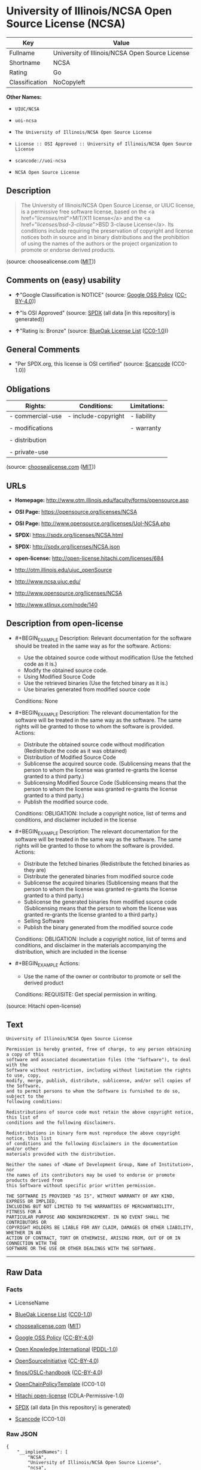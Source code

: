 * University of Illinois/NCSA Open Source License (NCSA)

| Key              | Value                                             |
|------------------+---------------------------------------------------|
| Fullname         | University of Illinois/NCSA Open Source License   |
| Shortname        | NCSA                                              |
| Rating           | Go                                                |
| Classification   | NoCopyleft                                        |

*Other Names:*

- =UIUC/NCSA=

- =uoi-ncsa=

- =The University of Illinois/NCSA Open Source License=

- =License :: OSI Approved :: University of Illinois/NCSA Open Source License=

- =scancode://uoi-ncsa=

- =NCSA Open Source License=

** Description

#+BEGIN_QUOTE
  The University of Illinois/NCSA Open Source License, or UIUC license,
  is a permissive free software license, based on the <a
  href="/licenses/mit/">MIT/X11 license</a> and the <a
  href="/licenses/bsd-3-clause/">BSD 3-clause License</a>. Its
  conditions include requiring the preservation of copyright and license
  notices both in source and in binary distributions and the prohibition
  of using the names of the authors or the project organization to
  promote or endorse derived products.
#+END_QUOTE

(source: choosealicense.com
([[https://github.com/github/choosealicense.com/blob/gh-pages/LICENSE.md][MIT]]))

** Comments on (easy) usability

- *↑*"Google Classification is NOTICE" (source:
  [[https://opensource.google.com/docs/thirdparty/licenses/][Google OSS
  Policy]]
  ([[https://creativecommons.org/licenses/by/4.0/legalcode][CC-BY-4.0]]))

- *↑*"Is OSI Approved" (source:
  [[https://spdx.org/licenses/NCSA.html][SPDX]] (all data [in this
  repository] is generated))

- *↑*"Rating is: Bronze" (source:
  [[https://blueoakcouncil.org/list][BlueOak License List]]
  ([[https://raw.githubusercontent.com/blueoakcouncil/blue-oak-list-npm-package/master/LICENSE][CC0-1.0]]))

** General Comments

- "Per SPDX.org, this license is OSI certified" (source:
  [[https://github.com/nexB/scancode-toolkit/blob/develop/src/licensedcode/data/licenses/uoi-ncsa.yml][Scancode]]
  (CC0-1.0))

** Obligations

| Rights:            | Conditions:           | Limitations:   |
|--------------------+-----------------------+----------------|
| - commercial-use   | - include-copyright   | - liability    |
|                    |                       |                |
| - modifications    |                       | - warranty     |
|                    |                       |                |
| - distribution     |                       |                |
|                    |                       |                |
| - private-use      |                       |                |
                                                             

(source:
[[https://github.com/github/choosealicense.com/blob/gh-pages/_licenses/ncsa.txt][choosealicense.com]]
([[https://github.com/github/choosealicense.com/blob/gh-pages/LICENSE.md][MIT]]))

** URLs

- *Homepage:* http://www.otm.illinois.edu/faculty/forms/opensource.asp

- *OSI Page:* https://opensource.org/licenses/NCSA

- *OSI Page:* http://www.opensource.org/licenses/UoI-NCSA.php

- *SPDX:* https://spdx.org/licenses/NCSA.html

- *SPDX:* http://spdx.org/licenses/NCSA.json

- *open-license:* http://open-license.hitachi.com/licenses/684

- http://otm.illinois.edu/uiuc_openSource

- http://www.ncsa.uiuc.edu/

- http://www.opensource.org/licenses/NCSA

- http://www.stlinux.com/node/140

** Description from open-license

- #+BEGIN_EXAMPLE
    Description: Relevant documentation for the software should be treated in the same way as for the software.
    Actions:
    - Use the obtained source code without modification (Use the fetched code as it is.)
    - Modify the obtained source code.
    - Using Modified Source Code
    - Use the retrieved binaries (Use the fetched binary as it is.)
    - Use binaries generated from modified source code

    Conditions: None
  #+END_EXAMPLE

- #+BEGIN_EXAMPLE
    Description: The relevant documentation for the software will be treated in the same way as the software. The same rights will be granted to those to whom the software is provided.
    Actions:
    - Distribute the obtained source code without modification (Redistribute the code as it was obtained)
    - Distribution of Modified Source Code
    - Sublicense the acquired source code. (Sublicensing means that the person to whom the license was granted re-grants the license granted to a third party.)
    - Sublicensing Modified Source Code (Sublicensing means that the person to whom the license was granted re-grants the license granted to a third party.)
    - Publish the modified source code.

    Conditions:
    OBLIGATION: Include a copyright notice, list of terms and conditions, and disclaimer included in the license
  #+END_EXAMPLE

- #+BEGIN_EXAMPLE
    Description: The relevant documentation for the software will be treated in the same way as the software. The same rights will be granted to those to whom the software is provided.
    Actions:
    - Distribute the fetched binaries (Redistribute the fetched binaries as they are)
    - Distribute the generated binaries from modified source code
    - Sublicense the acquired binaries (Sublicensing means that the person to whom the license was granted re-grants the license granted to a third party.)
    - Sublicense the generated binaries from modified source code (Sublicensing means that the person to whom the license was granted re-grants the license granted to a third party.)
    - Selling Software
    - Publish the binary generated from the modified source code

    Conditions:
    OBLIGATION: Include a copyright notice, list of terms and conditions, and disclaimer in the materials accompanying the distribution, which are included in the license
  #+END_EXAMPLE

- #+BEGIN_EXAMPLE
    Actions:
    - Use the name of the owner or contributor to promote or sell the derived product

    Conditions:
    REQUISITE: Get special permission in writing.
  #+END_EXAMPLE

(source: Hitachi open-license)

** Text

#+BEGIN_EXAMPLE
  University of Illinois/NCSA Open Source License

  Permission is hereby granted, free of charge, to any person obtaining a copy of this
  software and associated documentation files (the "Software"), to deal with the
  Software without restriction, including without limitation the rights to use, copy,
  modify, merge, publish, distribute, sublicense, and/or sell copies of the Software,
  and to permit persons to whom the Software is furnished to do so, subject to the
  following conditions:

  Redistributions of source code must retain the above copyright notice, this list of
  conditions and the following disclaimers.

  Redistributions in binary form must reproduce the above copyright notice, this list
  of conditions and the following disclaimers in the documentation and/or other
  materials provided with the distribution.

  Neither the names of <Name of Development Group, Name of Institution>, nor
  the names of its contributors may be used to endorse or promote products derived from
  this Software without specific prior written permission.

  THE SOFTWARE IS PROVIDED "AS IS", WITHOUT WARRANTY OF ANY KIND, EXPRESS OR IMPLIED,
  INCLUDING BUT NOT LIMITED TO THE WARRANTIES OF MERCHANTABILITY, FITNESS FOR A
  PARTICULAR PURPOSE AND NONINFRINGEMENT. IN NO EVENT SHALL THE CONTRIBUTORS OR
  COPYRIGHT HOLDERS BE LIABLE FOR ANY CLAIM, DAMAGES OR OTHER LIABILITY, WHETHER IN AN
  ACTION OF CONTRACT, TORT OR OTHERWISE, ARISING FROM, OUT OF OR IN CONNECTION WITH THE
  SOFTWARE OR THE USE OR OTHER DEALINGS WITH THE SOFTWARE.
#+END_EXAMPLE

--------------

** Raw Data

*** Facts

- LicenseName

- [[https://blueoakcouncil.org/list][BlueOak License List]]
  ([[https://raw.githubusercontent.com/blueoakcouncil/blue-oak-list-npm-package/master/LICENSE][CC0-1.0]])

- [[https://github.com/github/choosealicense.com/blob/gh-pages/_licenses/ncsa.txt][choosealicense.com]]
  ([[https://github.com/github/choosealicense.com/blob/gh-pages/LICENSE.md][MIT]])

- [[https://opensource.google.com/docs/thirdparty/licenses/][Google OSS
  Policy]]
  ([[https://creativecommons.org/licenses/by/4.0/legalcode][CC-BY-4.0]])

- [[https://github.com/okfn/licenses/blob/master/licenses.csv][Open
  Knowledge International]]
  ([[https://opendatacommons.org/licenses/pddl/1-0/][PDDL-1.0]])

- [[https://opensource.org/licenses/][OpenSourceInitiative]]
  ([[https://creativecommons.org/licenses/by/4.0/legalcode][CC-BY-4.0]])

- [[https://github.com/finos/OSLC-handbook/blob/master/src/NCSA.yaml][finos/OSLC-handbook]]
  ([[https://creativecommons.org/licenses/by/4.0/legalcode][CC-BY-4.0]])

- [[https://github.com/OpenChain-Project/curriculum/raw/ddf1e879341adbd9b297cd67c5d5c16b2076540b/policy-template/Open%20Source%20Policy%20Template%20for%20OpenChain%20Specification%201.2.ods][OpenChainPolicyTemplate]]
  (CC0-1.0)

- [[https://github.com/Hitachi/open-license][Hitachi open-license]]
  (CDLA-Permissive-1.0)

- [[https://spdx.org/licenses/NCSA.html][SPDX]] (all data [in this
  repository] is generated)

- [[https://github.com/nexB/scancode-toolkit/blob/develop/src/licensedcode/data/licenses/uoi-ncsa.yml][Scancode]]
  (CC0-1.0)

*** Raw JSON

#+BEGIN_EXAMPLE
  {
      "__impliedNames": [
          "NCSA",
          "University of Illinois/NCSA Open Source License",
          "ncsa",
          "UIUC/NCSA",
          "uoi-ncsa",
          "The University of Illinois/NCSA Open Source License",
          "License :: OSI Approved :: University of Illinois/NCSA Open Source License",
          "scancode://uoi-ncsa",
          "NCSA Open Source License"
      ],
      "__impliedId": "NCSA",
      "__impliedComments": [
          [
              "Scancode",
              [
                  "Per SPDX.org, this license is OSI certified"
              ]
          ]
      ],
      "facts": {
          "Open Knowledge International": {
              "is_generic": null,
              "legacy_ids": [
                  "uoi-ncsa"
              ],
              "status": "active",
              "domain_software": true,
              "url": "https://opensource.org/licenses/NCSA",
              "maintainer": "",
              "od_conformance": "not reviewed",
              "_sourceURL": "https://github.com/okfn/licenses/blob/master/licenses.csv",
              "domain_data": false,
              "osd_conformance": "approved",
              "id": "NCSA",
              "title": "University of Illinois/NCSA Open Source License",
              "_implications": {
                  "__impliedNames": [
                      "NCSA",
                      "University of Illinois/NCSA Open Source License",
                      "uoi-ncsa"
                  ],
                  "__impliedId": "NCSA",
                  "__impliedURLs": [
                      [
                          null,
                          "https://opensource.org/licenses/NCSA"
                      ]
                  ]
              },
              "domain_content": false
          },
          "LicenseName": {
              "implications": {
                  "__impliedNames": [
                      "NCSA"
                  ],
                  "__impliedId": "NCSA"
              },
              "shortname": "NCSA",
              "otherNames": []
          },
          "SPDX": {
              "isSPDXLicenseDeprecated": false,
              "spdxFullName": "University of Illinois/NCSA Open Source License",
              "spdxDetailsURL": "http://spdx.org/licenses/NCSA.json",
              "_sourceURL": "https://spdx.org/licenses/NCSA.html",
              "spdxLicIsOSIApproved": true,
              "spdxSeeAlso": [
                  "http://otm.illinois.edu/uiuc_openSource",
                  "https://opensource.org/licenses/NCSA"
              ],
              "_implications": {
                  "__impliedNames": [
                      "NCSA",
                      "University of Illinois/NCSA Open Source License"
                  ],
                  "__impliedId": "NCSA",
                  "__impliedJudgement": [
                      [
                          "SPDX",
                          {
                              "tag": "PositiveJudgement",
                              "contents": "Is OSI Approved"
                          }
                      ]
                  ],
                  "__isOsiApproved": true,
                  "__impliedURLs": [
                      [
                          "SPDX",
                          "http://spdx.org/licenses/NCSA.json"
                      ],
                      [
                          null,
                          "http://otm.illinois.edu/uiuc_openSource"
                      ],
                      [
                          null,
                          "https://opensource.org/licenses/NCSA"
                      ]
                  ]
              },
              "spdxLicenseId": "NCSA"
          },
          "Scancode": {
              "otherUrls": [
                  "http://otm.illinois.edu/uiuc_openSource",
                  "http://www.ncsa.uiuc.edu/",
                  "http://www.opensource.org/licenses/NCSA",
                  "http://www.stlinux.com/node/140",
                  "https://opensource.org/licenses/NCSA"
              ],
              "homepageUrl": "http://www.otm.illinois.edu/faculty/forms/opensource.asp",
              "shortName": "NCSA Open Source License",
              "textUrls": null,
              "text": "University of Illinois/NCSA Open Source License\n\nPermission is hereby granted, free of charge, to any person obtaining a copy of this\nsoftware and associated documentation files (the \"Software\"), to deal with the\nSoftware without restriction, including without limitation the rights to use, copy,\nmodify, merge, publish, distribute, sublicense, and/or sell copies of the Software,\nand to permit persons to whom the Software is furnished to do so, subject to the\nfollowing conditions:\n\nRedistributions of source code must retain the above copyright notice, this list of\nconditions and the following disclaimers.\n\nRedistributions in binary form must reproduce the above copyright notice, this list\nof conditions and the following disclaimers in the documentation and/or other\nmaterials provided with the distribution.\n\nNeither the names of <Name of Development Group, Name of Institution>, nor\nthe names of its contributors may be used to endorse or promote products derived from\nthis Software without specific prior written permission.\n\nTHE SOFTWARE IS PROVIDED \"AS IS\", WITHOUT WARRANTY OF ANY KIND, EXPRESS OR IMPLIED,\nINCLUDING BUT NOT LIMITED TO THE WARRANTIES OF MERCHANTABILITY, FITNESS FOR A\nPARTICULAR PURPOSE AND NONINFRINGEMENT. IN NO EVENT SHALL THE CONTRIBUTORS OR\nCOPYRIGHT HOLDERS BE LIABLE FOR ANY CLAIM, DAMAGES OR OTHER LIABILITY, WHETHER IN AN\nACTION OF CONTRACT, TORT OR OTHERWISE, ARISING FROM, OUT OF OR IN CONNECTION WITH THE\nSOFTWARE OR THE USE OR OTHER DEALINGS WITH THE SOFTWARE.\n",
              "category": "Permissive",
              "osiUrl": "http://www.opensource.org/licenses/UoI-NCSA.php",
              "owner": "NCSA - University of Illinois",
              "_sourceURL": "https://github.com/nexB/scancode-toolkit/blob/develop/src/licensedcode/data/licenses/uoi-ncsa.yml",
              "key": "uoi-ncsa",
              "name": "University of Illinois/NCSA Open Source License",
              "spdxId": "NCSA",
              "notes": "Per SPDX.org, this license is OSI certified",
              "_implications": {
                  "__impliedNames": [
                      "scancode://uoi-ncsa",
                      "NCSA Open Source License",
                      "NCSA"
                  ],
                  "__impliedId": "NCSA",
                  "__impliedComments": [
                      [
                          "Scancode",
                          [
                              "Per SPDX.org, this license is OSI certified"
                          ]
                      ]
                  ],
                  "__impliedCopyleft": [
                      [
                          "Scancode",
                          "NoCopyleft"
                      ]
                  ],
                  "__calculatedCopyleft": "NoCopyleft",
                  "__impliedText": "University of Illinois/NCSA Open Source License\n\nPermission is hereby granted, free of charge, to any person obtaining a copy of this\nsoftware and associated documentation files (the \"Software\"), to deal with the\nSoftware without restriction, including without limitation the rights to use, copy,\nmodify, merge, publish, distribute, sublicense, and/or sell copies of the Software,\nand to permit persons to whom the Software is furnished to do so, subject to the\nfollowing conditions:\n\nRedistributions of source code must retain the above copyright notice, this list of\nconditions and the following disclaimers.\n\nRedistributions in binary form must reproduce the above copyright notice, this list\nof conditions and the following disclaimers in the documentation and/or other\nmaterials provided with the distribution.\n\nNeither the names of <Name of Development Group, Name of Institution>, nor\nthe names of its contributors may be used to endorse or promote products derived from\nthis Software without specific prior written permission.\n\nTHE SOFTWARE IS PROVIDED \"AS IS\", WITHOUT WARRANTY OF ANY KIND, EXPRESS OR IMPLIED,\nINCLUDING BUT NOT LIMITED TO THE WARRANTIES OF MERCHANTABILITY, FITNESS FOR A\nPARTICULAR PURPOSE AND NONINFRINGEMENT. IN NO EVENT SHALL THE CONTRIBUTORS OR\nCOPYRIGHT HOLDERS BE LIABLE FOR ANY CLAIM, DAMAGES OR OTHER LIABILITY, WHETHER IN AN\nACTION OF CONTRACT, TORT OR OTHERWISE, ARISING FROM, OUT OF OR IN CONNECTION WITH THE\nSOFTWARE OR THE USE OR OTHER DEALINGS WITH THE SOFTWARE.\n",
                  "__impliedURLs": [
                      [
                          "Homepage",
                          "http://www.otm.illinois.edu/faculty/forms/opensource.asp"
                      ],
                      [
                          "OSI Page",
                          "http://www.opensource.org/licenses/UoI-NCSA.php"
                      ],
                      [
                          null,
                          "http://otm.illinois.edu/uiuc_openSource"
                      ],
                      [
                          null,
                          "http://www.ncsa.uiuc.edu/"
                      ],
                      [
                          null,
                          "http://www.opensource.org/licenses/NCSA"
                      ],
                      [
                          null,
                          "http://www.stlinux.com/node/140"
                      ],
                      [
                          null,
                          "https://opensource.org/licenses/NCSA"
                      ]
                  ]
              }
          },
          "OpenChainPolicyTemplate": {
              "isSaaSDeemed": "no",
              "licenseType": "permissive",
              "freedomOrDeath": "no",
              "typeCopyleft": "no",
              "_sourceURL": "https://github.com/OpenChain-Project/curriculum/raw/ddf1e879341adbd9b297cd67c5d5c16b2076540b/policy-template/Open%20Source%20Policy%20Template%20for%20OpenChain%20Specification%201.2.ods",
              "name": "University of Illinois/NCSA Open Source License ",
              "commercialUse": true,
              "spdxId": "NCSA",
              "_implications": {
                  "__impliedNames": [
                      "NCSA"
                  ]
              }
          },
          "Hitachi open-license": {
              "notices": [
                  {
                      "content": "the software is provided \"as-is\" and without any warranties of any kind, either express or implied, including, but not limited to, warranties of merchantability, fitness for a particular purpose, and non-infringement. the software is provided \"as-is\" and without warranty of any kind, either express or implied, including, but not limited to, the warranties of commercial applicability, fitness for a particular purpose, and non-infringement.",
                      "description": "There is no guarantee."
                  },
                  {
                      "content": "Neither Contributor nor the copyright holder shall be liable for any claims, damages or other obligations, whether in contract, tort or otherwise, arising out of or in connection with the Software or arising out of the use or other treatment of the Software."
                  }
              ],
              "_sourceURL": "http://open-license.hitachi.com/licenses/684",
              "content": "University of Illinois/NCSA Open Source License\nCopyright (c) <Year> <Owner Organization Name> All rights reserved.\n\nDeveloped by: \n\n          <Name of Development Group>                         <Name of Institution>                         <URL for Development Group/Institution> \n\nPermission is hereby granted, free of charge, to any person obtaining a copy of this software and associated documentation files (the \"Software\"), to deal with the Software without restriction, including without limitation the rights to use, copy, modify, merge, publish, distribute, sublicense, and/or sell copies of the Software, and to permit persons to whom the Software is furnished to do so, subject to the following conditions:\n\n    âRedistributions of source code must retain the above copyright notice, this list of conditions and the following disclaimers. \n    âRedistributions in binary form must reproduce the above copyright notice, this list of conditions and the following disclaimers in the documentation and/or other materials provided with the distribution. \n    âNeither the names of <Name of Development Group, Name of Institution>, nor the names of its contributors may be used to endorse or promote products derived from this Software without specific prior written permission. \n\nTHE SOFTWARE IS PROVIDED \"AS IS\", WITHOUT WARRANTY OF ANY KIND, EXPRESS OR IMPLIED, INCLUDING BUT NOT LIMITED TO THE WARRANTIES OF MERCHANTABILITY, FITNESS FOR A PARTICULAR PURPOSE AND NONINFRINGEMENT. IN NO EVENT SHALL THE CONTRIBUTORS OR COPYRIGHT HOLDERS BE LIABLE FOR ANY CLAIM, DAMAGES OR OTHER LIABILITY, WHETHER IN AN ACTION OF CONTRACT, TORT OR OTHERWISE, ARISING FROM, OUT OF OR IN CONNECTION WITH THE SOFTWARE OR THE USE OR OTHER DEALINGS WITH THE SOFTWARE.",
              "name": "University of Illinois/NCSA Open Source License",
              "permissions": [
                  {
                      "actions": [
                          {
                              "name": "Use the obtained source code without modification",
                              "description": "Use the fetched code as it is."
                          },
                          {
                              "name": "Modify the obtained source code."
                          },
                          {
                              "name": "Using Modified Source Code"
                          },
                          {
                              "name": "Use the retrieved binaries",
                              "description": "Use the fetched binary as it is."
                          },
                          {
                              "name": "Use binaries generated from modified source code"
                          }
                      ],
                      "_str": "Description: Relevant documentation for the software should be treated in the same way as for the software.\nActions:\n- Use the obtained source code without modification (Use the fetched code as it is.)\n- Modify the obtained source code.\n- Using Modified Source Code\n- Use the retrieved binaries (Use the fetched binary as it is.)\n- Use binaries generated from modified source code\n\nConditions: None\n",
                      "conditions": null,
                      "description": "Relevant documentation for the software should be treated in the same way as for the software."
                  },
                  {
                      "actions": [
                          {
                              "name": "Distribute the obtained source code without modification",
                              "description": "Redistribute the code as it was obtained"
                          },
                          {
                              "name": "Distribution of Modified Source Code"
                          },
                          {
                              "name": "Sublicense the acquired source code.",
                              "description": "Sublicensing means that the person to whom the license was granted re-grants the license granted to a third party."
                          },
                          {
                              "name": "Sublicensing Modified Source Code",
                              "description": "Sublicensing means that the person to whom the license was granted re-grants the license granted to a third party."
                          },
                          {
                              "name": "Publish the modified source code."
                          }
                      ],
                      "_str": "Description: The relevant documentation for the software will be treated in the same way as the software. The same rights will be granted to those to whom the software is provided.\nActions:\n- Distribute the obtained source code without modification (Redistribute the code as it was obtained)\n- Distribution of Modified Source Code\n- Sublicense the acquired source code. (Sublicensing means that the person to whom the license was granted re-grants the license granted to a third party.)\n- Sublicensing Modified Source Code (Sublicensing means that the person to whom the license was granted re-grants the license granted to a third party.)\n- Publish the modified source code.\n\nConditions:\nOBLIGATION: Include a copyright notice, list of terms and conditions, and disclaimer included in the license\n",
                      "conditions": {
                          "name": "Include a copyright notice, list of terms and conditions, and disclaimer included in the license",
                          "type": "OBLIGATION"
                      },
                      "description": "The relevant documentation for the software will be treated in the same way as the software. The same rights will be granted to those to whom the software is provided."
                  },
                  {
                      "actions": [
                          {
                              "name": "Distribute the fetched binaries",
                              "description": "Redistribute the fetched binaries as they are"
                          },
                          {
                              "name": "Distribute the generated binaries from modified source code"
                          },
                          {
                              "name": "Sublicense the acquired binaries",
                              "description": "Sublicensing means that the person to whom the license was granted re-grants the license granted to a third party."
                          },
                          {
                              "name": "Sublicense the generated binaries from modified source code",
                              "description": "Sublicensing means that the person to whom the license was granted re-grants the license granted to a third party."
                          },
                          {
                              "name": "Selling Software"
                          },
                          {
                              "name": "Publish the binary generated from the modified source code"
                          }
                      ],
                      "_str": "Description: The relevant documentation for the software will be treated in the same way as the software. The same rights will be granted to those to whom the software is provided.\nActions:\n- Distribute the fetched binaries (Redistribute the fetched binaries as they are)\n- Distribute the generated binaries from modified source code\n- Sublicense the acquired binaries (Sublicensing means that the person to whom the license was granted re-grants the license granted to a third party.)\n- Sublicense the generated binaries from modified source code (Sublicensing means that the person to whom the license was granted re-grants the license granted to a third party.)\n- Selling Software\n- Publish the binary generated from the modified source code\n\nConditions:\nOBLIGATION: Include a copyright notice, list of terms and conditions, and disclaimer in the materials accompanying the distribution, which are included in the license\n",
                      "conditions": {
                          "name": "Include a copyright notice, list of terms and conditions, and disclaimer in the materials accompanying the distribution, which are included in the license",
                          "type": "OBLIGATION"
                      },
                      "description": "The relevant documentation for the software will be treated in the same way as the software. The same rights will be granted to those to whom the software is provided."
                  },
                  {
                      "actions": [
                          {
                              "name": "Use the name of the owner or contributor to promote or sell the derived product"
                          }
                      ],
                      "_str": "Actions:\n- Use the name of the owner or contributor to promote or sell the derived product\n\nConditions:\nREQUISITE: Get special permission in writing.\n",
                      "conditions": {
                          "name": "Get special permission in writing.",
                          "type": "REQUISITE"
                      }
                  }
              ],
              "_implications": {
                  "__impliedNames": [
                      "University of Illinois/NCSA Open Source License"
                  ],
                  "__impliedText": "University of Illinois/NCSA Open Source License\nCopyright (c) <Year> <Owner Organization Name> All rights reserved.\n\nDeveloped by: \n\n          <Name of Development Group>                         <Name of Institution>                         <URL for Development Group/Institution> \n\nPermission is hereby granted, free of charge, to any person obtaining a copy of this software and associated documentation files (the \"Software\"), to deal with the Software without restriction, including without limitation the rights to use, copy, modify, merge, publish, distribute, sublicense, and/or sell copies of the Software, and to permit persons to whom the Software is furnished to do so, subject to the following conditions:\n\n    âRedistributions of source code must retain the above copyright notice, this list of conditions and the following disclaimers. \n    âRedistributions in binary form must reproduce the above copyright notice, this list of conditions and the following disclaimers in the documentation and/or other materials provided with the distribution. \n    âNeither the names of <Name of Development Group, Name of Institution>, nor the names of its contributors may be used to endorse or promote products derived from this Software without specific prior written permission. \n\nTHE SOFTWARE IS PROVIDED \"AS IS\", WITHOUT WARRANTY OF ANY KIND, EXPRESS OR IMPLIED, INCLUDING BUT NOT LIMITED TO THE WARRANTIES OF MERCHANTABILITY, FITNESS FOR A PARTICULAR PURPOSE AND NONINFRINGEMENT. IN NO EVENT SHALL THE CONTRIBUTORS OR COPYRIGHT HOLDERS BE LIABLE FOR ANY CLAIM, DAMAGES OR OTHER LIABILITY, WHETHER IN AN ACTION OF CONTRACT, TORT OR OTHERWISE, ARISING FROM, OUT OF OR IN CONNECTION WITH THE SOFTWARE OR THE USE OR OTHER DEALINGS WITH THE SOFTWARE.",
                  "__impliedURLs": [
                      [
                          "open-license",
                          "http://open-license.hitachi.com/licenses/684"
                      ]
                  ]
              }
          },
          "BlueOak License List": {
              "BlueOakRating": "Bronze",
              "url": "https://spdx.org/licenses/NCSA.html",
              "isPermissive": true,
              "_sourceURL": "https://blueoakcouncil.org/list",
              "name": "University of Illinois/NCSA Open Source License",
              "id": "NCSA",
              "_implications": {
                  "__impliedNames": [
                      "NCSA",
                      "University of Illinois/NCSA Open Source License"
                  ],
                  "__impliedJudgement": [
                      [
                          "BlueOak License List",
                          {
                              "tag": "PositiveJudgement",
                              "contents": "Rating is: Bronze"
                          }
                      ]
                  ],
                  "__impliedCopyleft": [
                      [
                          "BlueOak License List",
                          "NoCopyleft"
                      ]
                  ],
                  "__calculatedCopyleft": "NoCopyleft",
                  "__impliedURLs": [
                      [
                          "SPDX",
                          "https://spdx.org/licenses/NCSA.html"
                      ]
                  ]
              }
          },
          "OpenSourceInitiative": {
              "text": [
                  {
                      "url": "https://opensource.org/licenses/NCSA",
                      "title": "HTML",
                      "media_type": "text/html"
                  }
              ],
              "identifiers": [
                  {
                      "identifier": "NCSA",
                      "scheme": "SPDX"
                  },
                  {
                      "identifier": "License :: OSI Approved :: University of Illinois/NCSA Open Source License",
                      "scheme": "Trove"
                  }
              ],
              "superseded_by": null,
              "_sourceURL": "https://opensource.org/licenses/",
              "name": "The University of Illinois/NCSA Open Source License",
              "other_names": [],
              "keywords": [
                  "osi-approved",
                  "discouraged",
                  "redundant"
              ],
              "id": "NCSA",
              "links": [
                  {
                      "note": "OSI Page",
                      "url": "https://opensource.org/licenses/NCSA"
                  }
              ],
              "_implications": {
                  "__impliedNames": [
                      "NCSA",
                      "The University of Illinois/NCSA Open Source License",
                      "NCSA",
                      "License :: OSI Approved :: University of Illinois/NCSA Open Source License"
                  ],
                  "__impliedURLs": [
                      [
                          "OSI Page",
                          "https://opensource.org/licenses/NCSA"
                      ]
                  ]
              }
          },
          "choosealicense.com": {
              "limitations": [
                  "liability",
                  "warranty"
              ],
              "_sourceURL": "https://github.com/github/choosealicense.com/blob/gh-pages/_licenses/ncsa.txt",
              "content": "---\ntitle: University of Illinois/NCSA Open Source License\nspdx-id: NCSA\nnickname: UIUC/NCSA\n\ndescription: The University of Illinois/NCSA Open Source License, or UIUC license, is a permissive free software license, based on the <a href=\"/licenses/mit/\">MIT/X11 license</a>  and the <a href=\"/licenses/bsd-3-clause/\">BSD 3-clause License</a>. Its conditions include requiring the preservation of copyright and license notices both in source and in binary distributions and the prohibition of using the names of the authors or the project organization to promote or endorse derived products.\n\nhow: Create a text file (typically named LICENSE or LICENSE.txt) in the root of your source code and copy the text of the license into the file. Replace [year] with the current year and [fullname] with the name (or names) of the copyright holders. Replace [project] with the project organization, if any, that sponsors this work.\n\nusing:\n  ROCR-Runtime: https://github.com/RadeonOpenCompute/ROCR-Runtime/blob/master/LICENSE.txt\n  RLTK: https://github.com/chriswailes/RLTK/blob/master/LICENSE\n  ToaruOS: https://github.com/klange/toaruos/blob/master/LICENSE\n\npermissions:\n  - commercial-use\n  - modifications\n  - distribution\n  - private-use\n\nconditions:\n  - include-copyright\n\nlimitations:\n  - liability\n  - warranty\n\n---\n\nUniversity of Illinois/NCSA Open Source License\n\nCopyright (c) [year] [fullname]. All rights reserved.\n\nDeveloped by: [project]\n              [fullname]\n              [projecturl]\n\nPermission is hereby granted, free of charge, to any person\nobtaining a copy of this software and associated documentation files\n(the \"Software\"), to deal with the Software without restriction,\nincluding without limitation the rights to use, copy, modify, merge,\npublish, distribute, sublicense, and/or sell copies of the Software,\nand to permit persons to whom the Software is furnished to do so,\nsubject to the following conditions:\n\n* Redistributions of source code must retain the above copyright notice,\n  this list of conditions and the following disclaimers.\n\n* Redistributions in binary form must reproduce the above copyright\n  notice, this list of conditions and the following disclaimers in the\n  documentation and/or other materials provided with the distribution.\n\n* Neither the names of [fullname], [project] nor the names of its\n  contributors may be used to endorse or promote products derived from\n  this Software without specific prior written permission.\n\nTHE SOFTWARE IS PROVIDED \"AS IS\", WITHOUT WARRANTY OF ANY KIND, EXPRESS\nOR IMPLIED, INCLUDING BUT NOT LIMITED TO THE WARRANTIES OF MERCHANTABILITY,\nFITNESS FOR A PARTICULAR PURPOSE AND NONINFRINGEMENT. IN NO EVENT SHALL THE\nCONTRIBUTORS OR COPYRIGHT HOLDERS BE LIABLE FOR ANY CLAIM, DAMAGES OR OTHER\nLIABILITY, WHETHER IN AN ACTION OF CONTRACT, TORT OR OTHERWISE, ARISING FROM,\nOUT OF OR IN CONNECTION WITH THE SOFTWARE OR THE USE OR OTHER DEALINGS WITH\nTHE SOFTWARE.\n",
              "name": "ncsa",
              "hidden": null,
              "spdxId": "NCSA",
              "conditions": [
                  "include-copyright"
              ],
              "permissions": [
                  "commercial-use",
                  "modifications",
                  "distribution",
                  "private-use"
              ],
              "featured": null,
              "nickname": "UIUC/NCSA",
              "how": "Create a text file (typically named LICENSE or LICENSE.txt) in the root of your source code and copy the text of the license into the file. Replace [year] with the current year and [fullname] with the name (or names) of the copyright holders. Replace [project] with the project organization, if any, that sponsors this work.",
              "title": "University of Illinois/NCSA Open Source License",
              "_implications": {
                  "__impliedNames": [
                      "ncsa",
                      "NCSA",
                      "UIUC/NCSA"
                  ],
                  "__obligations": {
                      "limitations": [
                          {
                              "tag": "ImpliedLimitation",
                              "contents": "liability"
                          },
                          {
                              "tag": "ImpliedLimitation",
                              "contents": "warranty"
                          }
                      ],
                      "rights": [
                          {
                              "tag": "ImpliedRight",
                              "contents": "commercial-use"
                          },
                          {
                              "tag": "ImpliedRight",
                              "contents": "modifications"
                          },
                          {
                              "tag": "ImpliedRight",
                              "contents": "distribution"
                          },
                          {
                              "tag": "ImpliedRight",
                              "contents": "private-use"
                          }
                      ],
                      "conditions": [
                          {
                              "tag": "ImpliedCondition",
                              "contents": "include-copyright"
                          }
                      ]
                  }
              },
              "description": "The University of Illinois/NCSA Open Source License, or UIUC license, is a permissive free software license, based on the <a href=\"/licenses/mit/\">MIT/X11 license</a>  and the <a href=\"/licenses/bsd-3-clause/\">BSD 3-clause License</a>. Its conditions include requiring the preservation of copyright and license notices both in source and in binary distributions and the prohibition of using the names of the authors or the project organization to promote or endorse derived products."
          },
          "finos/OSLC-handbook": {
              "terms": [
                  {
                      "termUseCases": [
                          "UB",
                          "MB",
                          "US",
                          "MS"
                      ],
                      "termSeeAlso": null,
                      "termDescription": "Provide copy of license",
                      "termComplianceNotes": "For binary distributions, this information must be provided in âthe documentation and/or other materials provided with the distributionâ",
                      "termType": "condition"
                  },
                  {
                      "termUseCases": [
                          "UB",
                          "MB",
                          "US",
                          "MS"
                      ],
                      "termSeeAlso": null,
                      "termDescription": "Provide copyright notice",
                      "termComplianceNotes": "For binary distributions, this information must be provided in âthe documentation and/or other materials provided with the distributionâ",
                      "termType": "condition"
                  }
              ],
              "_sourceURL": "https://github.com/finos/OSLC-handbook/blob/master/src/NCSA.yaml",
              "name": "University of Illinois/NCSA Open Source License",
              "nameFromFilename": "NCSA",
              "notes": "NCSA is essentially an MIT grant with BSD-3-Clause conditions, thus compliance is the same as BSD-3-Clause.",
              "_implications": {
                  "__impliedNames": [
                      "NCSA",
                      "University of Illinois/NCSA Open Source License"
                  ]
              },
              "licenseId": [
                  "NCSA",
                  "University of Illinois/NCSA Open Source License"
              ]
          },
          "Google OSS Policy": {
              "rating": "NOTICE",
              "_sourceURL": "https://opensource.google.com/docs/thirdparty/licenses/",
              "id": "NCSA",
              "_implications": {
                  "__impliedNames": [
                      "NCSA"
                  ],
                  "__impliedJudgement": [
                      [
                          "Google OSS Policy",
                          {
                              "tag": "PositiveJudgement",
                              "contents": "Google Classification is NOTICE"
                          }
                      ]
                  ],
                  "__impliedCopyleft": [
                      [
                          "Google OSS Policy",
                          "NoCopyleft"
                      ]
                  ],
                  "__calculatedCopyleft": "NoCopyleft"
              }
          }
      },
      "__impliedJudgement": [
          [
              "BlueOak License List",
              {
                  "tag": "PositiveJudgement",
                  "contents": "Rating is: Bronze"
              }
          ],
          [
              "Google OSS Policy",
              {
                  "tag": "PositiveJudgement",
                  "contents": "Google Classification is NOTICE"
              }
          ],
          [
              "SPDX",
              {
                  "tag": "PositiveJudgement",
                  "contents": "Is OSI Approved"
              }
          ]
      ],
      "__impliedCopyleft": [
          [
              "BlueOak License List",
              "NoCopyleft"
          ],
          [
              "Google OSS Policy",
              "NoCopyleft"
          ],
          [
              "Scancode",
              "NoCopyleft"
          ]
      ],
      "__calculatedCopyleft": "NoCopyleft",
      "__obligations": {
          "limitations": [
              {
                  "tag": "ImpliedLimitation",
                  "contents": "liability"
              },
              {
                  "tag": "ImpliedLimitation",
                  "contents": "warranty"
              }
          ],
          "rights": [
              {
                  "tag": "ImpliedRight",
                  "contents": "commercial-use"
              },
              {
                  "tag": "ImpliedRight",
                  "contents": "modifications"
              },
              {
                  "tag": "ImpliedRight",
                  "contents": "distribution"
              },
              {
                  "tag": "ImpliedRight",
                  "contents": "private-use"
              }
          ],
          "conditions": [
              {
                  "tag": "ImpliedCondition",
                  "contents": "include-copyright"
              }
          ]
      },
      "__isOsiApproved": true,
      "__impliedText": "University of Illinois/NCSA Open Source License\n\nPermission is hereby granted, free of charge, to any person obtaining a copy of this\nsoftware and associated documentation files (the \"Software\"), to deal with the\nSoftware without restriction, including without limitation the rights to use, copy,\nmodify, merge, publish, distribute, sublicense, and/or sell copies of the Software,\nand to permit persons to whom the Software is furnished to do so, subject to the\nfollowing conditions:\n\nRedistributions of source code must retain the above copyright notice, this list of\nconditions and the following disclaimers.\n\nRedistributions in binary form must reproduce the above copyright notice, this list\nof conditions and the following disclaimers in the documentation and/or other\nmaterials provided with the distribution.\n\nNeither the names of <Name of Development Group, Name of Institution>, nor\nthe names of its contributors may be used to endorse or promote products derived from\nthis Software without specific prior written permission.\n\nTHE SOFTWARE IS PROVIDED \"AS IS\", WITHOUT WARRANTY OF ANY KIND, EXPRESS OR IMPLIED,\nINCLUDING BUT NOT LIMITED TO THE WARRANTIES OF MERCHANTABILITY, FITNESS FOR A\nPARTICULAR PURPOSE AND NONINFRINGEMENT. IN NO EVENT SHALL THE CONTRIBUTORS OR\nCOPYRIGHT HOLDERS BE LIABLE FOR ANY CLAIM, DAMAGES OR OTHER LIABILITY, WHETHER IN AN\nACTION OF CONTRACT, TORT OR OTHERWISE, ARISING FROM, OUT OF OR IN CONNECTION WITH THE\nSOFTWARE OR THE USE OR OTHER DEALINGS WITH THE SOFTWARE.\n",
      "__impliedURLs": [
          [
              "SPDX",
              "https://spdx.org/licenses/NCSA.html"
          ],
          [
              null,
              "https://opensource.org/licenses/NCSA"
          ],
          [
              "OSI Page",
              "https://opensource.org/licenses/NCSA"
          ],
          [
              "open-license",
              "http://open-license.hitachi.com/licenses/684"
          ],
          [
              "SPDX",
              "http://spdx.org/licenses/NCSA.json"
          ],
          [
              null,
              "http://otm.illinois.edu/uiuc_openSource"
          ],
          [
              "Homepage",
              "http://www.otm.illinois.edu/faculty/forms/opensource.asp"
          ],
          [
              "OSI Page",
              "http://www.opensource.org/licenses/UoI-NCSA.php"
          ],
          [
              null,
              "http://www.ncsa.uiuc.edu/"
          ],
          [
              null,
              "http://www.opensource.org/licenses/NCSA"
          ],
          [
              null,
              "http://www.stlinux.com/node/140"
          ]
      ]
  }
#+END_EXAMPLE

*** Dot Cluster Graph

[[../dot/NCSA.svg]]